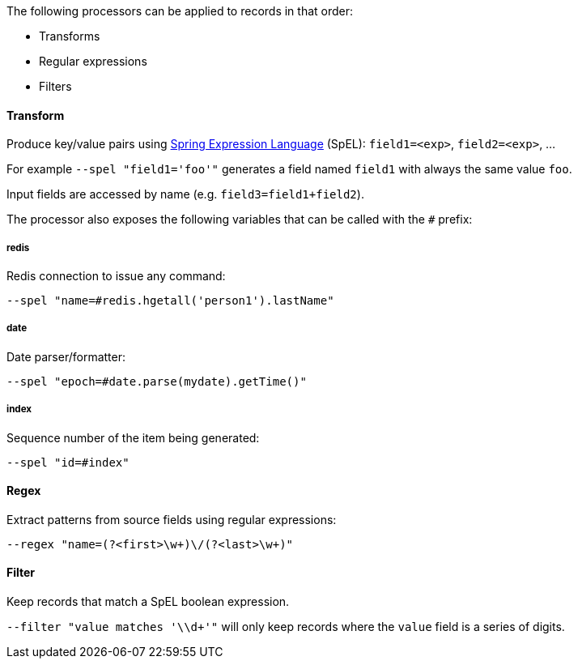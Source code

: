 The following processors can be applied to records in that order:

* Transforms
* Regular expressions
* Filters

==== Transform

Produce key/value pairs using https://docs.spring.io/spring/docs/current/spring-framework-reference/core.html#expressions[Spring Expression Language] (SpEL): `field1=<exp>`, `field2=<exp>`, ...

For example `--spel "field1='foo'"` generates a field named `field1` with always the same value `foo`.

Input fields are accessed by name (e.g. `field3=field1+field2`).

The processor also exposes the following variables that can be called with the `#` prefix:

===== redis
Redis connection to issue any command:

`--spel "name=#redis.hgetall('person1').lastName"`

===== date
Date parser/formatter:

`--spel "epoch=#date.parse(mydate).getTime()"`

===== index
Sequence number of the item being generated:

`--spel "id=#index"`

==== Regex

Extract patterns from source fields using regular expressions:

`--regex "name=(?<first>\w+)\/(?<last>\w+)"`

==== Filter

Keep records that match a SpEL boolean expression.

`--filter "value matches '\\d+'"` will only keep records where the `value` field is a series of digits.


